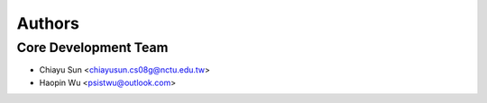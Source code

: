 Authors
=======


Core Development Team
---------------------

- Chiayu Sun <`chiayusun.cs08g@nctu.edu.tw <chiayusun.cs08g@nctu.edu.tw>`_>
- Haopin Wu <`psistwu@outlook.com <psistwu@outlook.com>`_>
